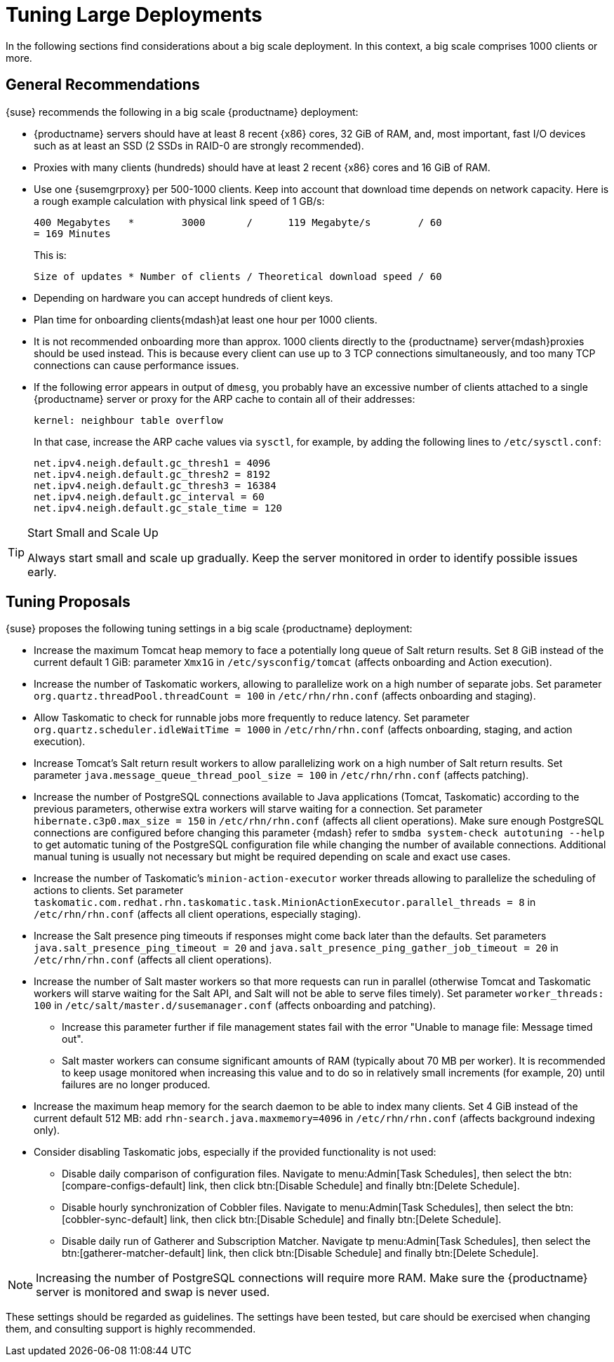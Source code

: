 [[optimization-large-deploys]]
= Tuning Large Deployments

In the following sections find considerations about a big scale deployment.
In this context, a big scale comprises 1000 clients or more.



[[optimizing.big.general]]
== General Recommendations

{suse} recommends the following in a big scale {productname} deployment:

* {productname} servers should have at least 8 recent {x86} cores, 32 GiB of RAM, and, most important, fast I/O devices such as at least an SSD (2 SSDs in RAID-0 are strongly recommended).
* Proxies with many clients (hundreds) should have at least 2 recent {x86} cores and 16 GiB of RAM.
* Use one {susemgrproxy} per 500-1000 clients.
Keep into account that download time depends on network capacity.
Here is a rough example calculation with physical link speed of 1 GB/s:
+

----
400 Megabytes   *        3000       /      119 Megabyte/s        / 60
= 169 Minutes
----
+

This is:
+

----
Size of updates * Number of clients / Theoretical download speed / 60
----

* Depending on hardware you can accept hundreds of client keys.
* Plan time for onboarding clients{mdash}at least one hour per 1000 clients.
* It is not recommended onboarding more than approx.
1000 clients directly to the {productname} server{mdash}proxies should be used instead.
This is because every client can use up to 3 TCP connections simultaneously, and too many TCP connections can cause performance issues.
* If the following error appears in output of [command]``dmesg``, you probably have an excessive number of clients attached to a single {productname} server or proxy for the ARP cache to contain all of their addresses:
+

----
kernel: neighbour table overflow
----
+

In that case, increase the ARP cache values via [systemitem]``sysctl``, for example, by adding the following lines to [path]``/etc/sysctl.conf``:
+

----
net.ipv4.neigh.default.gc_thresh1 = 4096
net.ipv4.neigh.default.gc_thresh2 = 8192
net.ipv4.neigh.default.gc_thresh3 = 16384
net.ipv4.neigh.default.gc_interval = 60
net.ipv4.neigh.default.gc_stale_time = 120
----

[TIP]
.Start Small and Scale Up
====
Always start small and scale up gradually.
Keep the server monitored in order to identify possible issues early.
====

[[optimizing.big.tuning]]
== Tuning Proposals

{suse} proposes the following tuning settings in a big scale {productname} deployment:

* Increase the maximum Tomcat heap memory to face a potentially long queue of Salt return results. Set 8 GiB instead of the current default 1 GiB: parameter [parameter]``Xmx1G`` in [path]``/etc/sysconfig/tomcat`` (affects onboarding and Action execution).
* Increase the number of Taskomatic workers, allowing to parallelize work on a high number of separate jobs. Set parameter [parameter]``org.quartz.threadPool.threadCount = 100`` in [path]``/etc/rhn/rhn.conf`` (affects onboarding and staging).
* Allow Taskomatic to check for runnable jobs more frequently to reduce latency.
Set parameter [parameter]``org.quartz.scheduler.idleWaitTime = 1000`` in [path]``/etc/rhn/rhn.conf`` (affects onboarding, staging, and action execution).
* Increase Tomcat's Salt return result workers to allow parallelizing work on a high number of Salt return results.
Set parameter [parameter]``java.message_queue_thread_pool_size = 100`` in [path]``/etc/rhn/rhn.conf`` (affects patching).
* Increase the number of PostgreSQL connections available to Java applications (Tomcat, Taskomatic) according to the previous parameters, otherwise extra workers will starve waiting for a connection.
Set parameter [parameter]``hibernate.c3p0.max_size = 150`` in [path]``/etc/rhn/rhn.conf`` (affects all client operations).
Make sure enough PostgreSQL connections are configured before changing this parameter {mdash} refer to ``smdba system-check autotuning --help`` to get automatic tuning of the PostgreSQL configuration file while changing the number of available connections. Additional manual tuning is usually not necessary but might be required depending on scale and exact use cases.
* Increase the number of Taskomatic's ``minion-action-executor`` worker threads allowing to parallelize the scheduling of actions to clients.
Set parameter [parameter]``taskomatic.com.redhat.rhn.taskomatic.task.MinionActionExecutor.parallel_threads = 8`` in [path]``/etc/rhn/rhn.conf`` (affects all client operations, especially staging).
* Increase the Salt presence ping timeouts if responses might come back later than the defaults. Set parameters [parameter]``java.salt_presence_ping_timeout = 20`` and [parameter]``java.salt_presence_ping_gather_job_timeout = 20`` in [path]``/etc/rhn/rhn.conf`` (affects all client operations).
* Increase the number of Salt master workers so that more requests can run in parallel (otherwise Tomcat and Taskomatic workers will starve waiting for the Salt API, and Salt will not be able to serve files timely).
Set parameter [parameter]``worker_threads: 100`` in [path]``/etc/salt/master.d/susemanager.conf`` (affects onboarding and patching).
** Increase this parameter further if file management states fail with the error "Unable to manage file: Message timed out".
** Salt master workers can consume significant amounts of RAM (typically about 70{nbsp}MB per worker).
It is recommended to keep usage monitored when increasing this value and to do so in relatively small increments (for example, 20) until failures are no longer produced.
* Increase the maximum heap memory for the search daemon to be able to index many clients.
Set 4 GiB instead of the current default 512 MB: add [parameter]``rhn-search.java.maxmemory=4096`` in [path]``/etc/rhn/rhn.conf`` (affects background indexing only).
* Consider disabling Taskomatic jobs, especially if the provided functionality is not used:
** Disable daily comparison of configuration files.
Navigate to menu:Admin[Task Schedules], then select the btn:[compare-configs-default] link, then click btn:[Disable Schedule] and finally btn:[Delete Schedule].
** Disable hourly synchronization of Cobbler files.
Navigate to menu:Admin[Task Schedules], then select the btn:[cobbler-sync-default] link, then click btn:[Disable Schedule] and finally btn:[Delete Schedule].
** Disable daily run of Gatherer and Subscription Matcher.
Navigate tp menu:Admin[Task Schedules], then select the btn:[gatherer-matcher-default] link, then click btn:[Disable Schedule] and finally btn:[Delete Schedule].

[NOTE]
====
Increasing the number of PostgreSQL connections will require more RAM.
Make sure the {productname} server is monitored and swap is never used.
====

These settings should be regarded as guidelines.
The settings have been tested, but care should be exercised when changing them, and consulting support is highly recommended.
